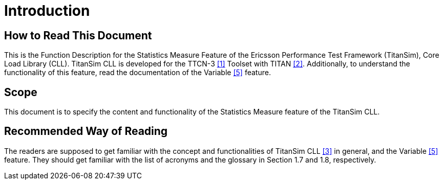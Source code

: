 = Introduction

== How to Read This Document

This is the Function Description for the Statistics Measure Feature of the Ericsson Performance Test Framework (TitanSim), Core Load Library (CLL). TitanSim CLL is developed for the TTCN-3 <<5-references.adoc#_1, ‎[1]>> Toolset with TITAN <<5-references.adoc#_2, ‎[2]>>. Additionally, to understand the functionality of this feature, read the documentation of the Variable ‎<<5-references.adoc#_5, [5]>> feature.

== Scope

This document is to specify the content and functionality of the Statistics Measure feature of the TitanSim CLL.

== Recommended Way of Reading

The readers are supposed to get familiar with the concept and functionalities of TitanSim CLL ‎<<5-references.adoc#_3, [3]>> in general, and the Variable <<5-references.adoc#_5, ‎[5]>> feature. They should get familiar with the list of acronyms and the glossary in Section ‎1.7 and ‎1.8, respectively. 
